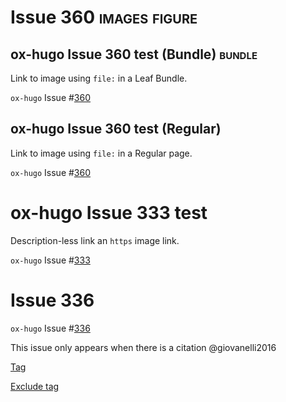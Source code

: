 #+hugo_base_dir: ../
#+hugo_section: issues

#+macro: issue =ox-hugo= Issue #[[https://github.com/kaushalmodi/ox-hugo/issues/$1][$1]]

#+options: author:nil

#+filetags: issues

* Issue 360                                                   :images:figure:
** ox-hugo Issue 360 test (Bundle)                                   :bundle:
:PROPERTIES:
:EXPORT_FILE_NAME: index
:EXPORT_HUGO_BUNDLE: 360-bundle
:END:
#+begin_description
Link to image using ~file:~ in a Leaf Bundle.
#+end_description

{{{issue(360)}}}

[[file:images/issues/360-bundle/org.png]]
** ox-hugo Issue 360 test (Regular)
:PROPERTIES:
:EXPORT_FILE_NAME: 360
:END:
#+begin_description
Link to image using ~file:~ in a Regular page.
#+end_description

{{{issue(360)}}}

[[file:images/issues/360-bundle/org.png]]
* ox-hugo Issue 333 test
:PROPERTIES:
:EXPORT_FILE_NAME: 333
:END:
#+begin_description
Description-less link an ~https~ image link.
#+end_description

{{{issue(333)}}}

[[https://ox-hugo.scripter.co/test/ox-hugo/org.png]]
** COMMENT A comment block
Testing an /https/ image link inside a comment block.
[[https://ox-hugo.scripter.co/test/ox-hugo/org.png]]

* Issue 336
:PROPERTIES:
:EXPORT_FILE_NAME: 336_test
:EXPORT_HUGO_PANDOC_CITATIONS: t
:EXPORT_BIBLIOGRAPHY: cite/bib/bib1.bib, cite/bib/bib2.bib
:END:
{{{issue(336)}}}

This issue only appears when there is a citation @giovanelli2016

[[file:root-level-content-empty-section.org][Tag]]

[[file:336_test.org][Exclude tag]]

 
